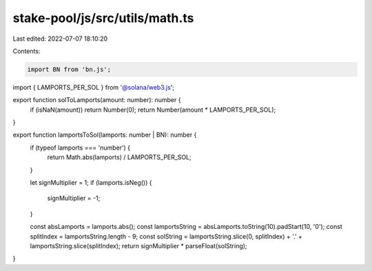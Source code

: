 stake-pool/js/src/utils/math.ts
===============================

Last edited: 2022-07-07 18:10:20

Contents:

.. code-block:: ts

    import BN from 'bn.js';
import { LAMPORTS_PER_SOL } from '@solana/web3.js';

export function solToLamports(amount: number): number {
  if (isNaN(amount)) return Number(0);
  return Number(amount * LAMPORTS_PER_SOL);
}

export function lamportsToSol(lamports: number | BN): number {
  if (typeof lamports === 'number') {
    return Math.abs(lamports) / LAMPORTS_PER_SOL;
  }

  let signMultiplier = 1;
  if (lamports.isNeg()) {
    signMultiplier = -1;
  }

  const absLamports = lamports.abs();
  const lamportsString = absLamports.toString(10).padStart(10, '0');
  const splitIndex = lamportsString.length - 9;
  const solString = lamportsString.slice(0, splitIndex) + '.' + lamportsString.slice(splitIndex);
  return signMultiplier * parseFloat(solString);
}


